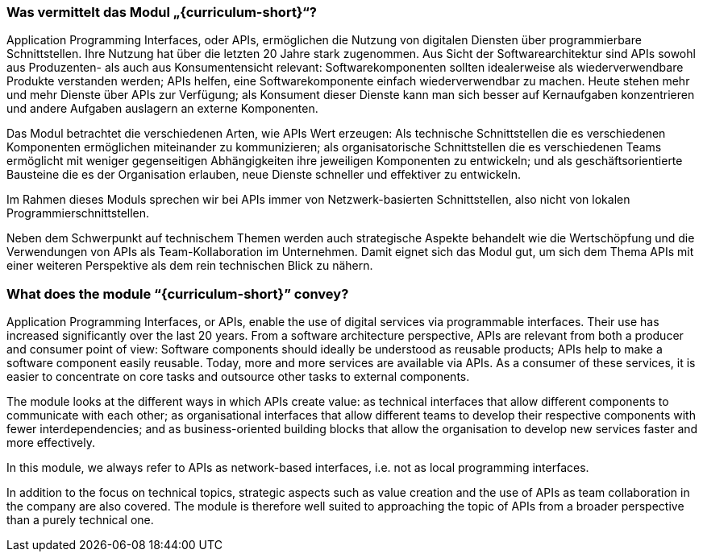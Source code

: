 // tag::DE[]
=== Was vermittelt das Modul „{curriculum-short}“?

Application Programming Interfaces, oder APIs, ermöglichen die Nutzung von digitalen Diensten über programmierbare Schnittstellen. Ihre Nutzung hat über die letzten 20 Jahre stark zugenommen. Aus Sicht der Softwarearchitektur sind APIs sowohl aus Produzenten- als auch aus Konsumentensicht relevant: Softwarekomponenten sollten idealerweise als wiederverwendbare Produkte verstanden werden; APIs helfen, eine Softwarekomponente einfach wiederverwendbar zu machen. Heute stehen mehr und mehr Dienste über APIs zur Verfügung; als Konsument dieser Dienste kann man sich besser auf Kernaufgaben konzentrieren und andere Aufgaben auslagern an externe Komponenten.

Das Modul betrachtet die verschiedenen Arten, wie APIs Wert erzeugen: Als technische Schnittstellen die es verschiedenen Komponenten ermöglichen miteinander zu kommunizieren; als organisatorische Schnittstellen die es verschiedenen Teams ermöglicht mit weniger gegenseitigen Abhängigkeiten ihre jeweiligen Komponenten zu entwickeln; und als geschäftsorientierte Bausteine die es der Organisation erlauben, neue Dienste schneller und effektiver zu entwickeln.

Im Rahmen dieses Moduls sprechen wir bei APIs immer von Netzwerk-basierten Schnittstellen, also nicht von lokalen Programmierschnittstellen.

Neben dem Schwerpunkt auf technischem Themen werden auch strategische Aspekte behandelt wie die Wertschöpfung und die Verwendungen von APIs als Team-Kollaboration im Unternehmen. Damit eignet sich das Modul gut, um sich dem Thema APIs mit einer weiteren Perspektive als dem rein technischen Blick zu nähern.

// end::DE[]

// tag::EN[]
=== What does the module “{curriculum-short}” convey?

Application Programming Interfaces, or APIs, enable the use of digital services via programmable interfaces. Their use has increased significantly over the last 20 years. From a software architecture perspective, APIs are relevant from both a producer and consumer point of view: Software components should ideally be understood as reusable products; APIs help to make a software component easily reusable. Today, more and more services are available via APIs. As a consumer of these services, it is easier to concentrate on core tasks and outsource other tasks to external components.

The module looks at the different ways in which APIs create value: as technical interfaces that allow different components to communicate with each other; as organisational interfaces that allow different teams to develop their respective components with fewer interdependencies; and as business-oriented building blocks that allow the organisation to develop new services faster and more effectively.

In this module, we always refer to APIs as network-based interfaces, i.e. not as local programming interfaces.

In addition to the focus on technical topics, strategic aspects such as value creation and the use of APIs as team collaboration in the company are also covered. The module is therefore well suited to approaching the topic of APIs from a broader perspective than a purely technical one.

// end::EN[]
